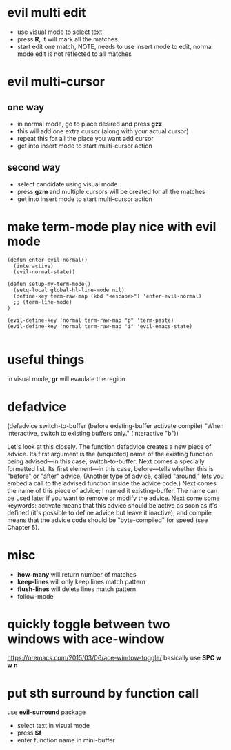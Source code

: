 * evil multi edit
- use visual mode to select text
- press *R*, it will mark all the matches
- start edit one match, NOTE, needs to use insert mode to edit, normal mode edit
  is not reflected to all matches
* evil multi-cursor
** one way
- in normal mode, go to place desired and press *gzz*
- this will add one extra cursor (along with your actual cursor)
- repeat this for all the place you want add cursor
- get into insert mode to start multi-cursor action

** second way
- select candidate using visual mode
- press *gzm* and multiple cursors will be created for all the matches
- get into insert mode to start multi-cursor action
* make term-mode play nice with evil mode
#+BEGIN_SRC elisp
(defun enter-evil-normal()
  (interactive)
  (evil-normal-state))

(defun setup-my-term-mode()
  (setq-local global-hl-line-mode nil)
  (define-key term-raw-map (kbd "<escape>") 'enter-evil-normal)
  ;; (term-line-mode)
)

(evil-define-key 'normal term-raw-map "p" 'term-paste)
(evil-define-key 'normal term-raw-map "i" 'evil-emacs-state)

#+END_SRC
* useful things
in visual mode, *gr* will evaulate the region
 # :n  "gr" #'+eval:region
 # :n  "gR" #'+eval/buffer
* defadvice
(defadvice switch-to-buffer (before existing-buffer
                             activate compile)
  "When interactive, switch to existing buffers only."
  (interactive "b"))

  Let's look at this closely. The function defadvice creates a new piece of
  advice. Its first argument is the (unquoted) name of the existing function
  being advised—in this case, switch-to-buffer. Next comes a specially formatted
  list. Its first element—in this case, before—tells whether this is "before" or
  "after" advice. (Another type of advice, called "around," lets you embed a
  call to the advised function inside the advice code.) Next comes the name of
  this piece of advice; I named it existing-buffer. The name can be used later
  if you want to remove or modify the advice. Next come some keywords: activate
  means that this advice should be active as soon as it's defined (it's possible
  to define advice but leave it inactive); and compile means that the advice
  code should be "byte-compiled" for speed (see Chapter 5).
* misc
- *how-many* will return number of matches
- *keep-lines* will only keep lines match pattern
- *flush-lines* will delete lines match pattern
- follow-mode
* quickly toggle between two windows with ace-window
https://oremacs.com/2015/03/06/ace-window-toggle/
basically use *SPC w w n*
* put sth surround by function call
use *evil-surround* package
- select text in visual mode
- press *Sf*
- enter function name in mini-buffer
